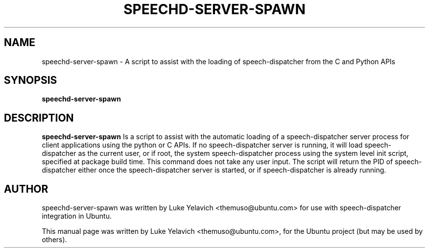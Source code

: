 .\"                                      Hey, EMACS: -*- nroff -*-
.\" First parameter, NAME, should be all caps
.\" Second parameter, SECTION, should be 1-8, maybe w/ subsection
.\" other parameters are allowed: see man(7), man(1)
.TH SPEECHD-SERVER-SPAWN 1 "August 24, 2009"
.\" Please adjust this date whenever revising the manpage.
.\"
.\" Some roff macros, for reference:
.\" .nh        disable hyphenation
.\" .hy        enable hyphenation
.\" .ad l      left justify
.\" .ad b      justify to both left and right margins
.\" .nf        disable filling
.\" .fi        enable filling
.\" .br        insert line break
.\" .sp <n>    insert n+1 empty lines
.\" for manpage-specific macros, see man(7)
.SH NAME
speechd-server-spawn \- A script to assist with the loading of speech-dispatcher from the C and Python APIs
.SH SYNOPSIS
.B speechd-server-spawn
.SH DESCRIPTION
.B speechd-server-spawn
Is a script to assist with the automatic loading of a speech-dispatcher server process for client applications using the python or C APIs. If no speech-dispatcher server is running, it will load speech-dispatcher as the current user, or if root, the system speech-dispatcher process using the system level init script, specified at package build time. This command does not take any user input. The script will return the PID of speech-dispatcher either once the speech-dispatcher server is started, or if speech-dispatcher is already running.
.SH AUTHOR
speechd-server-spawn was written by Luke Yelavich <themuso@ubuntu.com> for use with speech-dispatcher integration in Ubuntu.
.PP
This manual page was written by Luke Yelavich <themuso@ubuntu.com>, for the Ubuntu project (but may be used by others).
